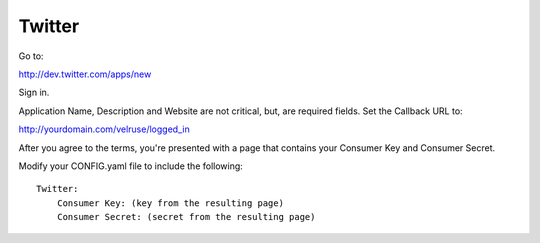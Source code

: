 Twitter
=======

Go to:

http://dev.twitter.com/apps/new

Sign in.

Application Name, Description and Website are not critical, but, are required
fields. Set the Callback URL to:

http://yourdomain.com/velruse/logged_in

After you agree to the terms, you're presented with a page that contains your
Consumer Key and Consumer Secret.

Modify your CONFIG.yaml file to include the following:

::

    Twitter:
        Consumer Key: (key from the resulting page)
        Consumer Secret: (secret from the resulting page)
